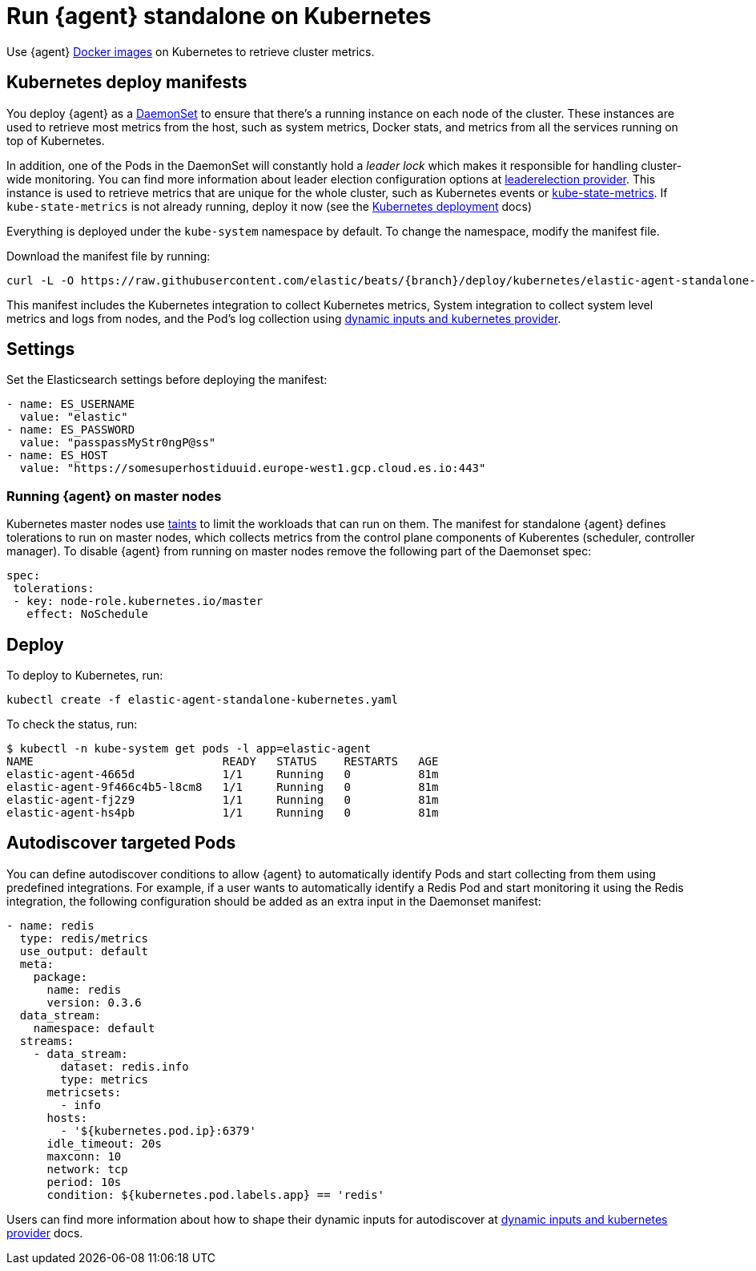 [[running-on-kubernetes-standalone]]
[role="xpack"]
= Run {agent} standalone on Kubernetes

Use {agent} https://www.docker.elastic.co/r/beats/elastic-agent[Docker images] on Kubernetes to
retrieve cluster metrics.

ifeval::["{release-state}"=="unreleased"]

A Docker image is not currently available for this version, as version {version} of {agent} has not yet been released.

endif::[]


[discrete]
== Kubernetes deploy manifests


You deploy {agent} as a https://kubernetes.io/docs/concepts/workloads/controllers/daemonset/[DaemonSet]
to ensure that there's a running instance on each node of the cluster. These
instances are used to retrieve most metrics from the host, such as system
metrics, Docker stats, and metrics from all the services running on top of
Kubernetes.

In addition, one of the Pods in the DaemonSet will constantly hold a _leader lock_ which makes it responsible for
handling cluster-wide monitoring.
You can find more information about leader election configuration options at <<kubernetes_leaderelection-provider, leaderelection provider>>.
This instance is used to retrieve metrics that are unique for the whole
cluster, such as Kubernetes events or
https://github.com/kubernetes/kube-state-metrics[kube-state-metrics]. If `kube-state-metrics` is not already
running, deploy it now (see the
https://github.com/kubernetes/kube-state-metrics#kubernetes-deployment[Kubernetes
deployment] docs)

Everything is deployed under the `kube-system` namespace by default. To change
the namespace, modify the manifest file.

Download the manifest file by running:

["source", "sh", subs="attributes"]
------------------------------------------------
curl -L -O https://raw.githubusercontent.com/elastic/beats/{branch}/deploy/kubernetes/elastic-agent-standalone-kubernetes.yaml
------------------------------------------------

This manifest includes the Kubernetes integration to collect Kubernetes metrics,
System integration to collect system level metrics and logs from nodes, and
the Pod's log collection using <<kubernetes-provider,dynamic inputs and kubernetes provider>>.

[discrete]
== Settings

Set the Elasticsearch settings before deploying the manifest:

[source,yaml]
------------------------------------------------
- name: ES_USERNAME
  value: "elastic"
- name: ES_PASSWORD
  value: "passpassMyStr0ngP@ss"
- name: ES_HOST
  value: "https://somesuperhostiduuid.europe-west1.gcp.cloud.es.io:443"
------------------------------------------------

[discrete]
=== Running {agent} on master nodes

Kubernetes master nodes use https://kubernetes.io/docs/concepts/configuration/taint-and-toleration/[taints]
to limit the workloads that can run on them. The manifest for standalone {agent} defines
tolerations to run on master nodes, which collects metrics from the control plane
components of Kuberentes (scheduler, controller manager).
To disable {agent} from running on master nodes remove the following part of the Daemonset spec:

[source,yaml]
------------------------------------------------
spec:
 tolerations:
 - key: node-role.kubernetes.io/master
   effect: NoSchedule
------------------------------------------------


[discrete]
== Deploy
To deploy to Kubernetes, run:

["source", "sh", subs="attributes"]
------------------------------------------------
kubectl create -f elastic-agent-standalone-kubernetes.yaml
------------------------------------------------

To check the status, run:

["source", "sh", subs="attributes"]
------------------------------------------------
$ kubectl -n kube-system get pods -l app=elastic-agent
NAME                            READY   STATUS    RESTARTS   AGE
elastic-agent-4665d             1/1     Running   0          81m
elastic-agent-9f466c4b5-l8cm8   1/1     Running   0          81m
elastic-agent-fj2z9             1/1     Running   0          81m
elastic-agent-hs4pb             1/1     Running   0          81m
------------------------------------------------

[discrete]
== Autodiscover targeted Pods

You can define autodiscover conditions to allow {agent} to automatically
identify Pods and start collecting from them using predefined integrations. For example, if a
user wants to automatically identify a Redis Pod and start monitoring it using the Redis integration,
the following configuration should be added as an extra input in the Daemonset manifest:

[source,yaml]
------------------------------------------------
- name: redis
  type: redis/metrics
  use_output: default
  meta:
    package:
      name: redis
      version: 0.3.6
  data_stream:
    namespace: default
  streams:
    - data_stream:
        dataset: redis.info
        type: metrics
      metricsets:
        - info
      hosts:
        - '${kubernetes.pod.ip}:6379'
      idle_timeout: 20s
      maxconn: 10
      network: tcp
      period: 10s
      condition: ${kubernetes.pod.labels.app} == 'redis'
------------------------------------------------

Users can find more information about how to shape their dynamic inputs
for autodiscover at <<kubernetes-provider,dynamic inputs and kubernetes provider>> docs.
